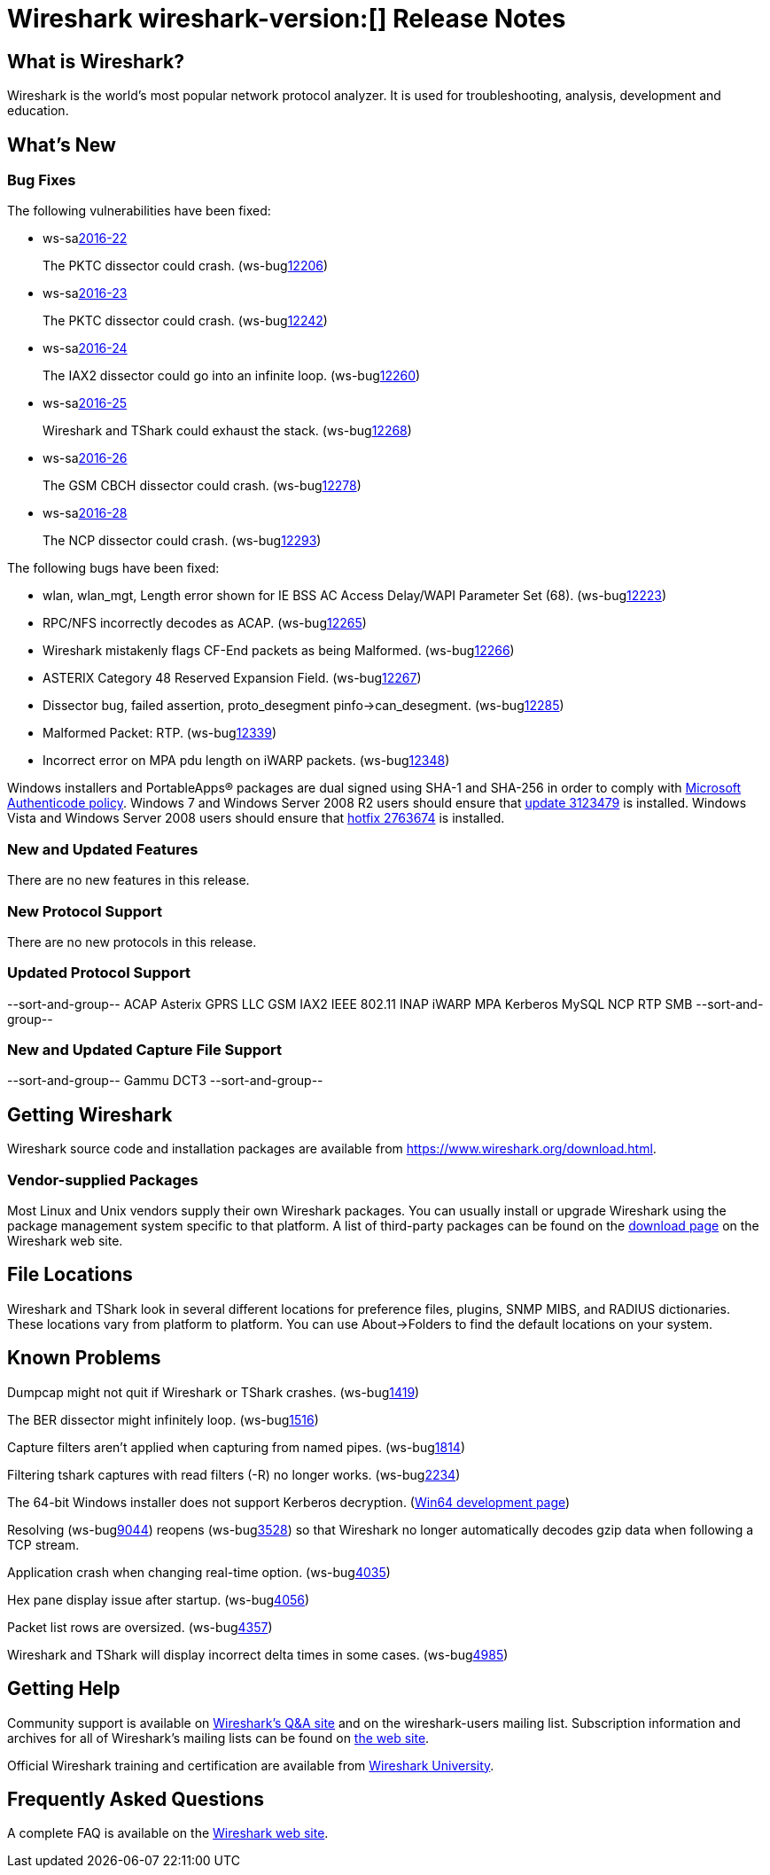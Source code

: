 = Wireshark wireshark-version:[] Release Notes

== What is Wireshark?

Wireshark is the world's most popular network protocol analyzer. It is
used for troubleshooting, analysis, development and education.

== What's New

=== Bug Fixes

// Link templates: ws-buglink:5000[]  ws-buglink:6000[Wireshark bug]  cve-idlink:2016-7000[]

The following vulnerabilities have been fixed:

* ws-salink:2016-22[]
+
The PKTC dissector could crash.
(ws-buglink:12206[])
//cve-idlink:2015-XXXX[]
// Fixed in master: 4cdc9ee
// Fixed in master-2.0: 99d549f
// Fixed in master-1.12: 4446971

* ws-salink:2016-23[]
+
The PKTC dissector could crash.
(ws-buglink:12242[])
//cve-idlink:2015-XXXX[]
// Fixed in master: ad09738
// Fixed in master-2.0: a7fcd61
// Fixed in master-1.12: df3d07b

* ws-salink:2016-24[]
+
The IAX2 dissector could go into an infinite loop.
(ws-buglink:12260[])
//cve-idlink:2015-XXXX[]
// Fixed in master: 42f299b
// Fixed in master-2.0: fedd01d
// Fixed in master-1.12: 73dbc54

* ws-salink:2016-25[]
+
Wireshark and TShark could exhaust the stack.
(ws-buglink:12268[])
//cve-idlink:2015-XXXX[]
// Fixed in master: 8dc9551
// Fixed in master-2.0: fcff256
// Fixed in master-1.12: c5a9678

* ws-salink:2016-26[]
+
The GSM CBCH dissector could crash.
(ws-buglink:12278[])
//cve-idlink:2015-XXXX[]
// Fixed in master: 0fe522d
// Fixed in master-2.0: 363dc72
// Fixed in master-1.12: edf4950

* ws-salink:2016-28[]
+
The NCP dissector could crash.
(ws-buglink:12293[])
//cve-idlink:2015-XXXX[]
// Fixed in master: N/A
// Fixed in master-2.0: N/A
// Fixed in master-1.12: 99efcb0

The following bugs have been fixed:

//* Wireshark always manages to score tickets for Burning Man, Coachella, and
//  SXSW while you end up working double shifts. (ws-buglink:0000[])
// cp /dev/null /tmp/buglist.txt ; for bugnumber in `git log --stat v1.12.11rc0..| grep ' Bug:' | cut -f2 -d: | sort -n -u ` ; do gen-bugnote $bugnumber; pbpaste >> /tmp/buglist.txt; done

* wlan, wlan_mgt, Length error shown for IE BSS AC Access Delay/WAPI Parameter Set (68). (ws-buglink:12223[])

* RPC/NFS incorrectly decodes as ACAP. (ws-buglink:12265[])

* Wireshark mistakenly flags CF-End packets as being Malformed. (ws-buglink:12266[])

* ASTERIX Category 48 Reserved Expansion Field. (ws-buglink:12267[])

* Dissector bug, failed assertion, proto_desegment pinfo->can_desegment. (ws-buglink:12285[])

* Malformed Packet: RTP. (ws-buglink:12339[])

* Incorrect error on MPA pdu length on iWARP packets. (ws-buglink:12348[])


Windows installers and PortableApps(R) packages are dual signed using SHA-1 and SHA-256
in order to comply with
http://social.technet.microsoft.com/wiki/contents/articles/32288.windows-enforcement-of-authenticode-code-signing-and-timestamping.aspx[Microsoft Authenticode policy].
Windows 7 and Windows Server 2008 R2 users should ensure that
https://support.microsoft.com/en-us/kb/3123479[update 3123479] is installed.
Windows Vista and Windows Server 2008 users should ensure that
https://support.microsoft.com/en-us/kb/2763674[hotfix 2763674] is installed.

=== New and Updated Features

There are no new features in this release.

=== New Protocol Support

There are no new protocols in this release.

=== Updated Protocol Support

--sort-and-group--
ACAP
Asterix
GPRS LLC
GSM
IAX2
IEEE 802.11
INAP
iWARP MPA
Kerberos
MySQL
NCP
RTP
SMB
--sort-and-group--

=== New and Updated Capture File Support

//There is no new or updated capture file support in this release.
--sort-and-group--
Gammu DCT3
--sort-and-group--

== Getting Wireshark

Wireshark source code and installation packages are available from
https://www.wireshark.org/download.html.

=== Vendor-supplied Packages

Most Linux and Unix vendors supply their own Wireshark packages. You can
usually install or upgrade Wireshark using the package management system
specific to that platform. A list of third-party packages can be found
on the https://www.wireshark.org/download.html#thirdparty[download page]
on the Wireshark web site.

== File Locations

Wireshark and TShark look in several different locations for preference
files, plugins, SNMP MIBS, and RADIUS dictionaries. These locations vary
from platform to platform. You can use About→Folders to find the default
locations on your system.

== Known Problems

Dumpcap might not quit if Wireshark or TShark crashes.
(ws-buglink:1419[])

The BER dissector might infinitely loop.
(ws-buglink:1516[])

Capture filters aren't applied when capturing from named pipes.
(ws-buglink:1814[])

Filtering tshark captures with read filters (-R) no longer works.
(ws-buglink:2234[])

The 64-bit Windows installer does not support Kerberos decryption.
(https://wiki.wireshark.org/Development/Win64[Win64 development page])

Resolving (ws-buglink:9044[]) reopens (ws-buglink:3528[]) so that Wireshark
no longer automatically decodes gzip data when following a TCP stream.

Application crash when changing real-time option.
(ws-buglink:4035[])

Hex pane display issue after startup.
(ws-buglink:4056[])

Packet list rows are oversized.
(ws-buglink:4357[])

Wireshark and TShark will display incorrect delta times in some cases.
(ws-buglink:4985[])

== Getting Help

Community support is available on https://ask.wireshark.org/[Wireshark's
Q&A site] and on the wireshark-users mailing list. Subscription
information and archives for all of Wireshark's mailing lists can be
found on https://www.wireshark.org/lists/[the web site].

Official Wireshark training and certification are available from
http://www.wiresharktraining.com/[Wireshark University].

== Frequently Asked Questions

A complete FAQ is available on the
https://www.wireshark.org/faq.html[Wireshark web site].

